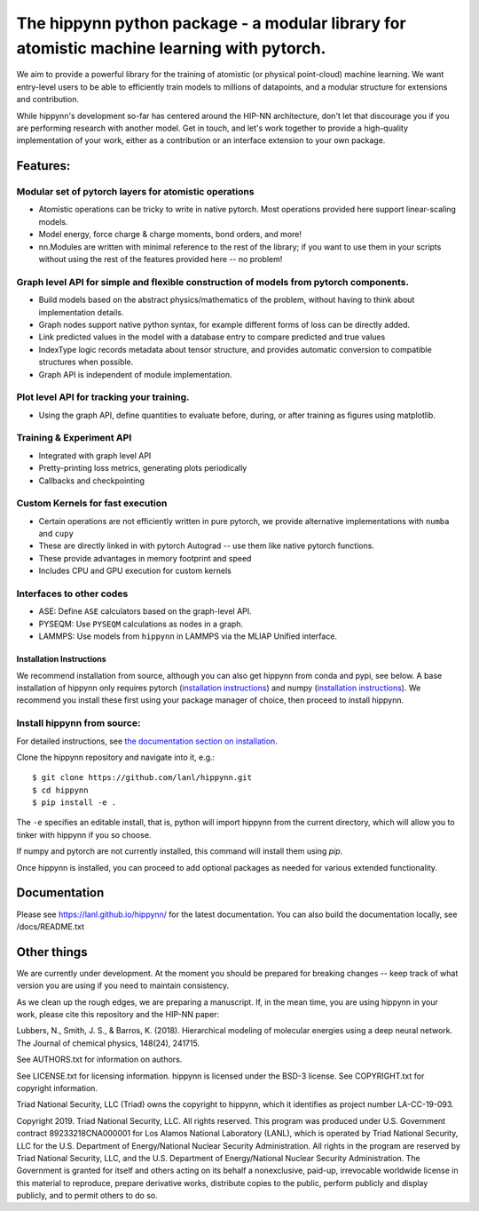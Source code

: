 The hippynn python package - a modular library for atomistic machine learning with pytorch.
*******************************************************************************************

We aim to provide a powerful library for the training of atomistic
(or physical point-cloud) machine learning.
We want entry-level users to be able to efficiently train models
to millions of datapoints, and a modular structure for extensions and contribution.

While hippynn's development so-far has centered around the HIP-NN architecture, don't let that
discourage you if you are performing research with another model.
Get in touch, and let's work together to provide a high-quality implementation of your work,
either as a contribution or an interface extension to your own package.

Features:
=========
Modular set of pytorch layers for atomistic operations
----------------------------------------------------------
- Atomistic operations can be tricky to write in native pytorch.
  Most operations provided here support linear-scaling models.
- Model energy, force charge & charge moments, bond orders, and more!
- nn.Modules are written with minimal reference to the rest of the library;
  if you want to use them in your scripts without using the rest of the features
  provided here -- no problem!

Graph level API for simple and flexible construction of models from pytorch components.
---------------------------------------------------------------------------------------

- Build models based on the abstract physics/mathematics of the problem,
  without having to think about implementation details.
- Graph nodes support native python syntax, for example different forms of loss can be directly added.
- Link predicted values in the model with a database entry to compare predicted and true values
- IndexType logic records metadata about tensor structure, and provides
  automatic conversion to compatible structures when possible.
- Graph API is independent of module implementation.

Plot level API for tracking your training.
----------------------------------------------------------
- Using the graph API, define quantities to evaluate before, during, or after training as
  figures using matplotlib.

Training & Experiment API
----------------------------------------------------------
- Integrated with graph level API
- Pretty-printing loss metrics, generating plots periodically
- Callbacks and checkpointing

Custom Kernels for fast execution
----------------------------------------------------------
- Certain operations are not efficiently written in pure pytorch, we provide
  alternative implementations with ``numba`` and ``cupy``
- These are directly linked in with pytorch Autograd -- use them like native pytorch functions.
- These provide advantages in memory footprint and speed
- Includes CPU and GPU execution for custom kernels

Interfaces to other codes
----------------------------------------------------------
- ASE: Define ``ASE`` calculators based on the graph-level API.
- PYSEQM: Use ``PYSEQM`` calculations as nodes in a graph.
- LAMMPS: Use models from ``hippynn`` in LAMMPS via the MLIAP Unified interface.

Installation Instructions
^^^^^^^^^^^^^^^^^^^^^^^^^

We recommend installation from source, although you can also get hippynn
from conda and pypi, see below. A base installation of hippynn only requires
pytorch (`installation instructions <pytorch_install_>`_) and
numpy (`installation instructions <numpy_install_>`_).
We recommend you install these first using your package manager of choice,
then proceed to install hippynn.

.. _pytorch_install: https://pytorch.org/get-started/locally/
.. _numpy_install: https://numpy.org/install/


Install hippynn from source:
----------------------------

For detailed instructions, see `the documentation section on installation <doc_install>`_.

.. _doc_install: https://lanl.github.io/hippynn/installation.html

Clone the hippynn repository and navigate into it, e.g.::

    $ git clone https://github.com/lanl/hippynn.git
    $ cd hippynn
    $ pip install -e .

The ``-e`` specifies an editable install, that is, python will import hippynn from
the current directory, which will allow you to tinker with hippynn if you so choose.

If numpy and pytorch are not currently installed, this command will install them using `pip`.

Once hippynn is installed, you can proceed to add optional packages as needed for
various extended functionality.

Documentation
=============

Please see https://lanl.github.io/hippynn/ for the latest documentation. You can also build
the documentation locally, see /docs/README.txt

Other things
============

We are currently under development. At the moment you should be prepared for breaking changes -- keep track
of what version you are using if you need to maintain consistency.

As we clean up the rough edges, we are preparing a manuscript.
If, in the mean time, you are using hippynn in your work, please cite this repository and the HIP-NN paper:

Lubbers, N., Smith, J. S., & Barros, K. (2018).
Hierarchical modeling of molecular energies using a deep neural network.
The Journal of chemical physics, 148(24), 241715.

See AUTHORS.txt for information on authors.

See LICENSE.txt for licensing information. hippynn is licensed under the BSD-3 license.
See COPYRIGHT.txt for copyright information.

Triad National Security, LLC (Triad) owns the copyright to hippynn, which it identifies as project number LA-CC-19-093.

Copyright 2019. Triad National Security, LLC. All rights reserved.
This program was produced under U.S. Government contract 89233218CNA000001 for Los Alamos
National Laboratory (LANL), which is operated by Triad National Security, LLC for the U.S.
Department of Energy/National Nuclear Security Administration. All rights in the program are
reserved by Triad National Security, LLC, and the U.S. Department of Energy/National Nuclear
Security Administration. The Government is granted for itself and others acting on its behalf a
nonexclusive, paid-up, irrevocable worldwide license in this material to reproduce, prepare
derivative works, distribute copies to the public, perform publicly and display publicly, and to permit
others to do so.

